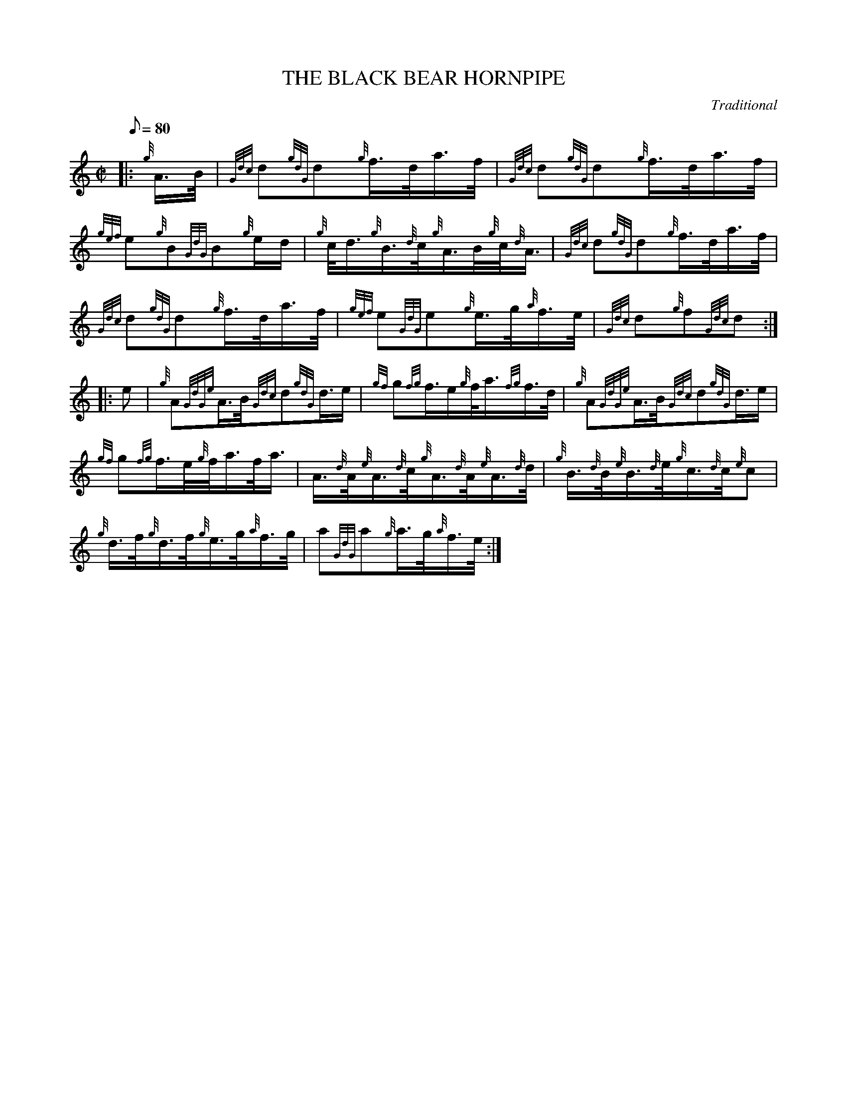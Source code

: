 X: 1
T:THE BLACK BEAR HORNPIPE
M:C|
L:1/8
Q:80
C:Traditional
S:March
K:HP
|: {g}A3/4B/4|
{Gdc}d{gdG}d{g}f3/4d/4a3/4f/4|
{Gdc}d{gdG}d{g}f3/4d/4a3/4f/4|  !
{gef}e{g}B{GdG}B{g}e/2d/2|
{g}c/4d3/4{g}B3/4{d}c/4{g}A3/4B/4{g}c/4{d}A3/4|
{Gdc}d{gdG}d{g}f3/4d/4a3/4f/4|  !
{Gdc}d{gdG}d{g}f3/4d/4a3/4f/4|
{gef}e{GdG}e{g}e3/4g/4{a}f3/4e/4|
{Gdc}d{g}f{Gdc}d:| |:  !
e|
{g}A{GdGe}A3/4B/4{Gdc}d{gdG}d3/4e/2|
{gf}g{fg}f3/4e/2{g}f/4a3/4{fg}f3/4d/4|
{g}A{GdGe}A3/4B/4{Gdc}d{gdG}d3/4e/2|  !
{gf}g{fg}f3/4e/4{g}f/4a3/4f/4a3/4|
A3/4{d}A/4{e}A3/4{d}c/4{g}A3/4{d}A/4{e}A3/4{d}d/4|
{g}B3/4{d}B/4{e}B3/4{d}e/4{g}c3/4{d}c/4{e}c|  !
{g}d3/4f/4{g}d3/4f/4{g}e3/4g/4{a}f3/4g/4|
a{GdG}a{g}a3/4g/4{a}f3/4e/4:|
